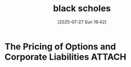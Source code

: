 #+title:      black scholes
#+date:       [2025-07-27 Sun 16:42]
#+filetags:   :literature:
#+identifier: 20250727T164247

* The Pricing of Options and Corporate Liabilities                   :ATTACH:
:PROPERTIES:
:ID:       e43846fa-9e12-4931-86c1-9aa81f3e8b7c
:END:
